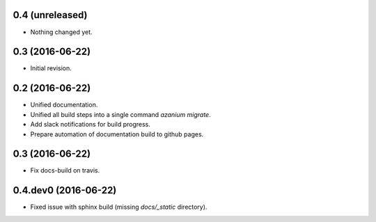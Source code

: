 0.4 (unreleased)
================

- Nothing changed yet.


0.3 (2016-06-22)
================
- Initial revision.


0.2 (2016-06-22)
=================
- Unified documentation.
- Unified all build steps into a single command `azanium migrate`.
- Add slack notifications for build progress.
- Prepare automation of documentation build to github pages.

0.3 (2016-06-22)
================
- Fix docs-build on travis.

0.4.dev0 (2016-06-22)
=====================
- Fixed issue with sphinx build (missing `docs/_static` directory).

